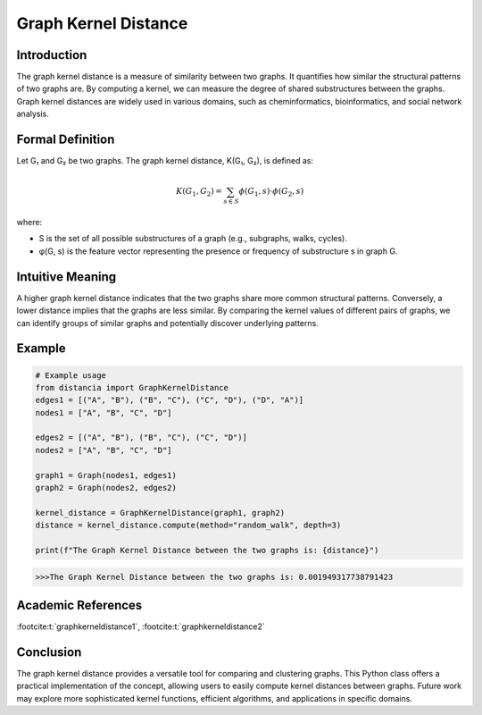 .. _graph_kernel_distance

Graph Kernel Distance
======================

Introduction
------------

The graph kernel distance is a measure of similarity between two graphs. It quantifies how similar the structural patterns of two graphs are. By computing a kernel, we can measure the degree of shared substructures between the graphs. Graph kernel distances are widely used in various domains, such as cheminformatics, bioinformatics, and social network analysis.

Formal Definition
-----------------

Let G₁ and G₂ be two graphs. The graph kernel distance, K(G₁, G₂), is defined as:

.. math::
   K(G_1, G_2) = \sum_{s \in S} \phi(G_1, s) \cdot \phi(G_2, s)

where:

* S is the set of all possible substructures of a graph (e.g., subgraphs, walks, cycles).
* φ(G, s) is the feature vector representing the presence or frequency of substructure s in graph G.

Intuitive Meaning
-----------------
A higher graph kernel distance indicates that the two graphs share more common structural patterns. Conversely, a lower distance implies that the graphs are less similar. By comparing the kernel values of different pairs of graphs, we can identify groups of similar graphs and potentially discover underlying patterns.

Example
------

.. code-block:: python

   # Example usage
   from distancia import GraphKernelDistance
   edges1 = [("A", "B"), ("B", "C"), ("C", "D"), ("D", "A")]
   nodes1 = ["A", "B", "C", "D"]

   edges2 = [("A", "B"), ("B", "C"), ("C", "D")]
   nodes2 = ["A", "B", "C", "D"]

   graph1 = Graph(nodes1, edges1)
   graph2 = Graph(nodes2, edges2)

   kernel_distance = GraphKernelDistance(graph1, graph2)
   distance = kernel_distance.compute(method="random_walk", depth=3)

   print(f"The Graph Kernel Distance between the two graphs is: {distance}")


.. code-block:: bash

   >>>The Graph Kernel Distance between the two graphs is: 0.001949317738791423

Academic References
-------------------

:footcite:t:`graphkerneldistance1`, :footcite:t:`graphkerneldistance2`

.. footbibliography::

Conclusion
----------

The graph kernel distance provides a versatile tool for comparing and clustering graphs. This Python class offers a practical implementation of the concept, allowing users to easily compute kernel distances between graphs. Future work may explore more sophisticated kernel functions, efficient algorithms, and applications in specific domains.
